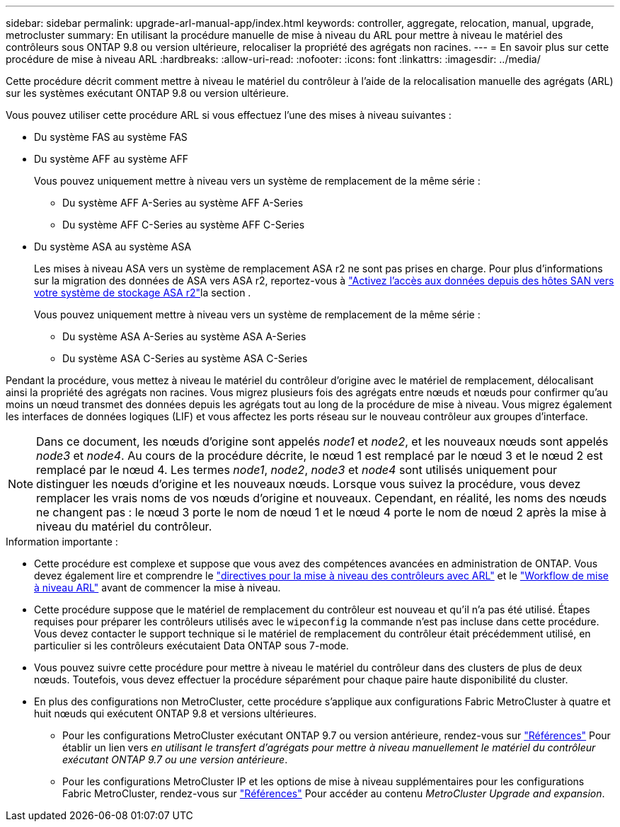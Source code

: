 ---
sidebar: sidebar 
permalink: upgrade-arl-manual-app/index.html 
keywords: controller, aggregate, relocation, manual, upgrade, metrocluster 
summary: En utilisant la procédure manuelle de mise à niveau du ARL pour mettre à niveau le matériel des contrôleurs sous ONTAP 9.8 ou version ultérieure, relocaliser la propriété des agrégats non racines. 
---
= En savoir plus sur cette procédure de mise à niveau ARL
:hardbreaks:
:allow-uri-read: 
:nofooter: 
:icons: font
:linkattrs: 
:imagesdir: ../media/


Cette procédure décrit comment mettre à niveau le matériel du contrôleur à l'aide de la relocalisation manuelle des agrégats (ARL) sur les systèmes exécutant ONTAP 9.8 ou version ultérieure.

Vous pouvez utiliser cette procédure ARL si vous effectuez l’une des mises à niveau suivantes :

* Du système FAS au système FAS
* Du système AFF au système AFF
+
Vous pouvez uniquement mettre à niveau vers un système de remplacement de la même série :

+
** Du système AFF A-Series au système AFF A-Series
** Du système AFF C-Series au système AFF C-Series


* Du système ASA au système ASA
+
Les mises à niveau ASA vers un système de remplacement ASA r2 ne sont pas prises en charge. Pour plus d'informations sur la migration des données de ASA vers ASA r2, reportez-vous à link:https://docs.netapp.com/us-en/asa-r2/install-setup/set-up-data-access.html["Activez l'accès aux données depuis des hôtes SAN vers votre système de stockage ASA r2"^]la section .

+
Vous pouvez uniquement mettre à niveau vers un système de remplacement de la même série :

+
** Du système ASA A-Series au système ASA A-Series
** Du système ASA C-Series au système ASA C-Series




Pendant la procédure, vous mettez à niveau le matériel du contrôleur d'origine avec le matériel de remplacement, délocalisant ainsi la propriété des agrégats non racines. Vous migrez plusieurs fois des agrégats entre nœuds et nœuds pour confirmer qu'au moins un nœud transmet des données depuis les agrégats tout au long de la procédure de mise à niveau. Vous migrez également les interfaces de données logiques (LIF) et vous affectez les ports réseau sur le nouveau contrôleur aux groupes d'interface.


NOTE: Dans ce document, les nœuds d'origine sont appelés _node1_ et _node2_, et les nouveaux nœuds sont appelés _node3_ et _node4_.  Au cours de la procédure décrite, le nœud 1 est remplacé par le nœud 3 et le nœud 2 est remplacé par le nœud 4.  Les termes _node1_, _node2_, _node3_ et _node4_ sont utilisés uniquement pour distinguer les nœuds d'origine et les nouveaux nœuds.  Lorsque vous suivez la procédure, vous devez remplacer les vrais noms de vos nœuds d'origine et nouveaux.  Cependant, en réalité, les noms des nœuds ne changent pas : le nœud 3 porte le nom de nœud 1 et le nœud 4 porte le nom de nœud 2 après la mise à niveau du matériel du contrôleur.

.Information importante :
* Cette procédure est complexe et suppose que vous avez des compétences avancées en administration de ONTAP. Vous devez également lire et comprendre le link:guidelines_upgrade_with_arl.html["directives pour la mise à niveau des contrôleurs avec ARL"] et le link:arl_upgrade_workflow.html["Workflow de mise à niveau ARL"] avant de commencer la mise à niveau.
* Cette procédure suppose que le matériel de remplacement du contrôleur est nouveau et qu'il n'a pas été utilisé. Étapes requises pour préparer les contrôleurs utilisés avec le `wipeconfig` la commande n'est pas incluse dans cette procédure. Vous devez contacter le support technique si le matériel de remplacement du contrôleur était précédemment utilisé, en particulier si les contrôleurs exécutaient Data ONTAP sous 7-mode.
* Vous pouvez suivre cette procédure pour mettre à niveau le matériel du contrôleur dans des clusters de plus de deux nœuds. Toutefois, vous devez effectuer la procédure séparément pour chaque paire haute disponibilité du cluster.


* En plus des configurations non MetroCluster, cette procédure s'applique aux configurations Fabric MetroCluster à quatre et huit nœuds qui exécutent ONTAP 9.8 et versions ultérieures.
+
** Pour les configurations MetroCluster exécutant ONTAP 9.7 ou version antérieure, rendez-vous sur link:other_references.html["Références"] Pour établir un lien vers _en utilisant le transfert d'agrégats pour mettre à niveau manuellement le matériel du contrôleur exécutant ONTAP 9.7 ou une version antérieure_.
** Pour les configurations MetroCluster IP et les options de mise à niveau supplémentaires pour les configurations Fabric MetroCluster, rendez-vous sur link:other_references.html["Références"] Pour accéder au contenu _MetroCluster Upgrade and expansion_.



